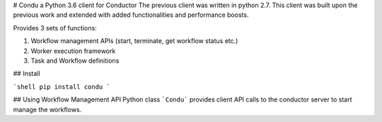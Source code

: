 # Condu a Python 3.6 client for Conductor
The previous client was written in python 2.7.
This client was built upon the previous work and extended with 
added functionalities and performance boosts.

Provides 3 sets of functions:

1. Workflow management APIs (start, terminate, get workflow status etc.)
2. Worker execution framework
3. Task and Workflow definitions

## Install

```shell
pip install condu
```

## Using Workflow Management API
Python class ```Condu``` provides client API calls to the conductor server to start manage the workflows.


